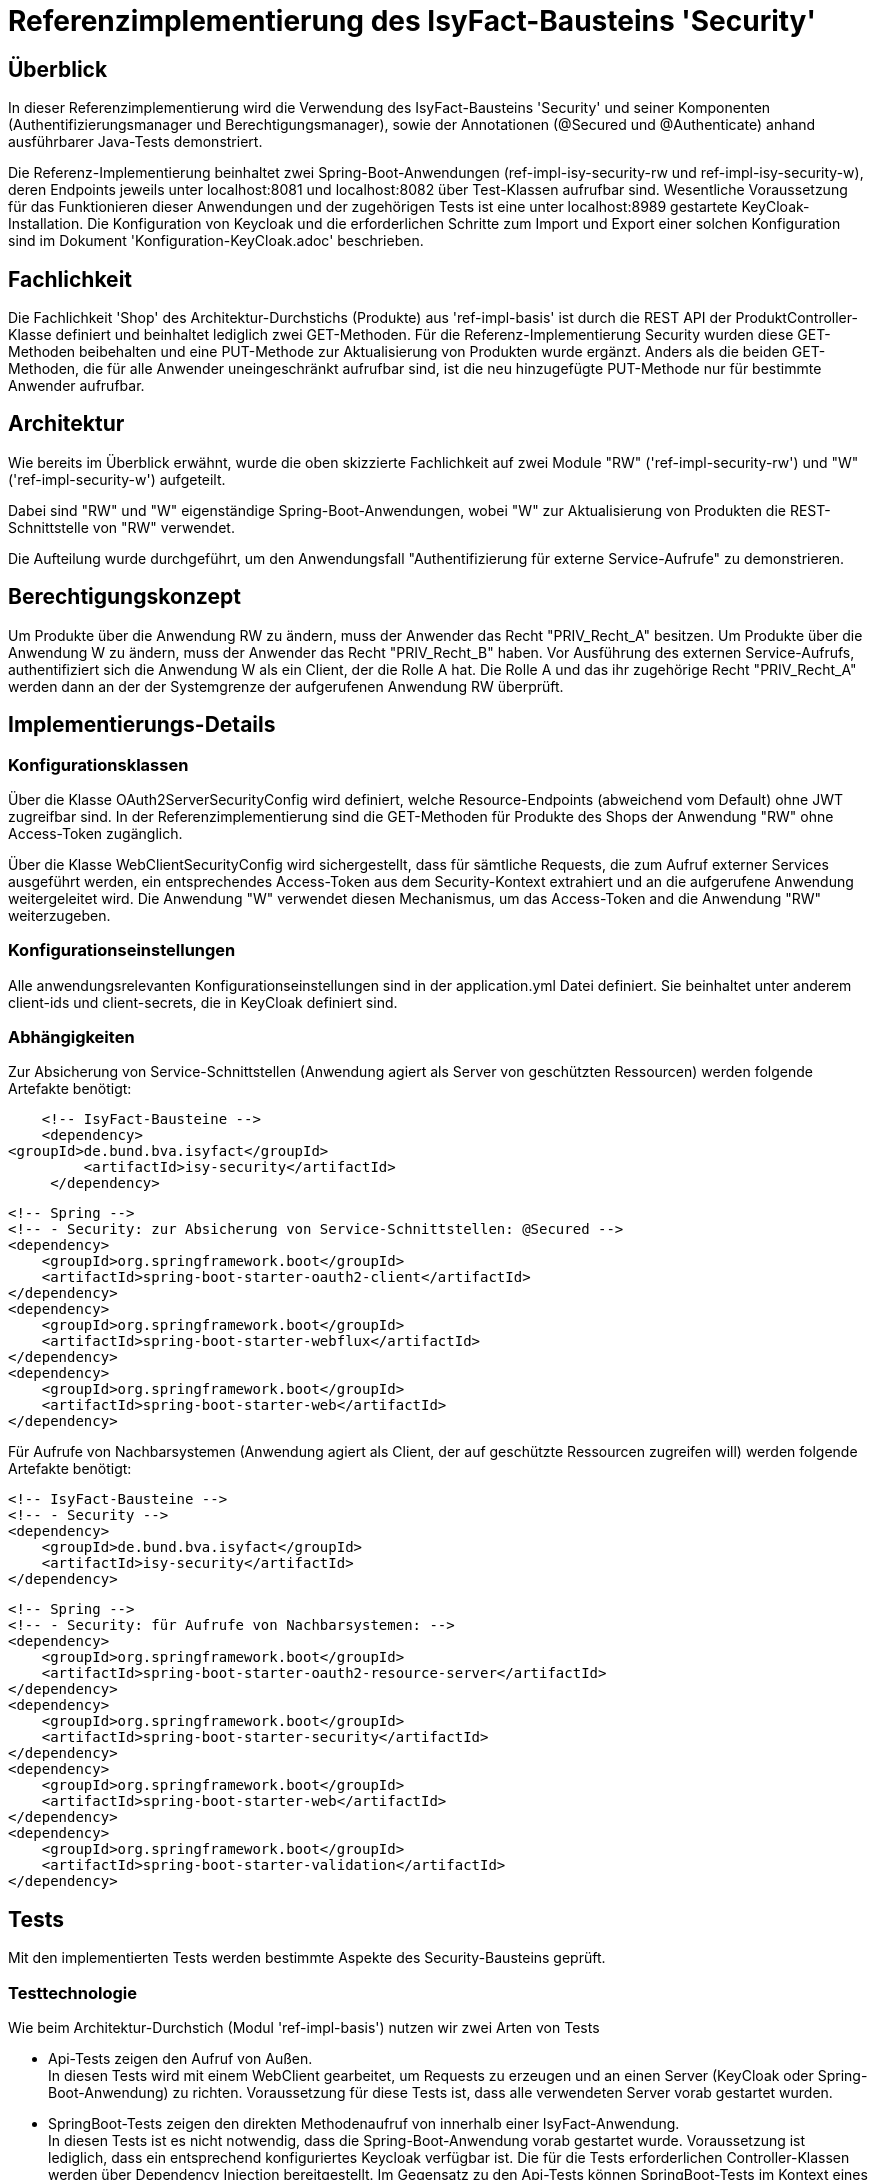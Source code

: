 = Referenzimplementierung des IsyFact-Bausteins 'Security'

== Überblick

In dieser Referenzimplementierung wird die Verwendung des IsyFact-Bausteins 'Security' und seiner Komponenten (Authentifizierungsmanager und Berechtigungsmanager), sowie der Annotationen (@Secured und @Authenticate) anhand ausführbarer Java-Tests demonstriert.

Die Referenz-Implementierung beinhaltet zwei Spring-Boot-Anwendungen (ref-impl-isy-security-rw und ref-impl-isy-security-w),
deren Endpoints jeweils unter localhost:8081 und localhost:8082 über Test-Klassen aufrufbar sind.
Wesentliche Voraussetzung für das Funktionieren dieser Anwendungen und der zugehörigen Tests ist eine unter localhost:8989 gestartete KeyCloak-Installation.
Die Konfiguration von Keycloak und die erforderlichen Schritte zum Import und Export einer solchen Konfiguration sind im Dokument 'Konfiguration-KeyCloak.adoc' beschrieben.

== Fachlichkeit

Die Fachlichkeit 'Shop' des Architektur-Durchstichs (Produkte) aus 'ref-impl-basis' ist durch die
REST API der ProduktController-Klasse definiert und beinhaltet lediglich zwei GET-Methoden.
Für die Referenz-Implementierung Security wurden diese GET-Methoden beibehalten
und eine PUT-Methode zur Aktualisierung von Produkten wurde ergänzt.
Anders als die beiden GET-Methoden, die für alle Anwender uneingeschränkt aufrufbar sind,
ist die neu hinzugefügte PUT-Methode nur für bestimmte Anwender aufrufbar.

== Architektur

Wie bereits im Überblick erwähnt, wurde die oben skizzierte Fachlichkeit
auf zwei Module "RW" ('ref-impl-security-rw') und "W" ('ref-impl-security-w') aufgeteilt.

Dabei sind "RW" und "W" eigenständige Spring-Boot-Anwendungen,
wobei "W" zur Aktualisierung von Produkten die REST-Schnittstelle von "RW" verwendet.

Die Aufteilung wurde durchgeführt,
um den Anwendungsfall "Authentifizierung für externe Service-Aufrufe" zu demonstrieren.

== Berechtigungskonzept
Um Produkte über die Anwendung RW zu ändern, muss der Anwender das Recht "PRIV_Recht_A" besitzen.
Um Produkte über die Anwendung W zu ändern, muss der Anwender das Recht "PRIV_Recht_B" haben.
Vor Ausführung des externen Service-Aufrufs, authentifiziert sich die Anwendung W als ein Client, der
die Rolle A hat. Die Rolle A und das ihr zugehörige Recht "PRIV_Recht_A" werden dann an der
der Systemgrenze der aufgerufenen Anwendung RW überprüft.

== Implementierungs-Details

=== Konfigurationsklassen
Über die Klasse OAuth2ServerSecurityConfig wird definiert,
welche Resource-Endpoints (abweichend vom Default) ohne JWT zugreifbar sind.
In der Referenzimplementierung sind die GET-Methoden für Produkte des Shops der Anwendung "RW" ohne Access-Token zugänglich.

Über die Klasse WebClientSecurityConfig wird sichergestellt,
dass für sämtliche Requests, die zum Aufruf externer Services ausgeführt werden,
ein entsprechendes Access-Token aus dem Security-Kontext extrahiert und an die aufgerufene Anwendung weitergeleitet wird.
Die Anwendung "W" verwendet diesen Mechanismus, um das Access-Token and die Anwendung "RW" weiterzugeben.

=== Konfigurationseinstellungen
Alle anwendungsrelevanten Konfigurationseinstellungen sind in der application.yml Datei definiert.
Sie beinhaltet unter anderem client-ids und client-secrets, die in KeyCloak definiert sind.

=== Abhängigkeiten
Zur Absicherung von Service-Schnittstellen (Anwendung agiert als Server von geschützten Ressourcen) werden folgende Artefakte benötigt:

       <!-- IsyFact-Bausteine -->
       <dependency>
			<groupId>de.bund.bva.isyfact</groupId>
            <artifactId>isy-security</artifactId>
        </dependency>

        <!-- Spring -->
        <!-- - Security: zur Absicherung von Service-Schnittstellen: @Secured -->
        <dependency>
            <groupId>org.springframework.boot</groupId>
            <artifactId>spring-boot-starter-oauth2-client</artifactId>
        </dependency>
        <dependency>
            <groupId>org.springframework.boot</groupId>
            <artifactId>spring-boot-starter-webflux</artifactId>
        </dependency>
        <dependency>
            <groupId>org.springframework.boot</groupId>
            <artifactId>spring-boot-starter-web</artifactId>
        </dependency>

Für Aufrufe von Nachbarsystemen (Anwendung agiert als Client, der auf geschützte Ressourcen zugreifen will) werden folgende Artefakte benötigt:

        <!-- IsyFact-Bausteine -->
        <!-- - Security -->
        <dependency>
            <groupId>de.bund.bva.isyfact</groupId>
            <artifactId>isy-security</artifactId>
        </dependency>

        <!-- Spring -->
        <!-- - Security: für Aufrufe von Nachbarsystemen: -->
        <dependency>
            <groupId>org.springframework.boot</groupId>
            <artifactId>spring-boot-starter-oauth2-resource-server</artifactId>
        </dependency>
        <dependency>
            <groupId>org.springframework.boot</groupId>
            <artifactId>spring-boot-starter-security</artifactId>
        </dependency>
        <dependency>
            <groupId>org.springframework.boot</groupId>
            <artifactId>spring-boot-starter-web</artifactId>
        </dependency>
        <dependency>
            <groupId>org.springframework.boot</groupId>
            <artifactId>spring-boot-starter-validation</artifactId>
        </dependency>



== Tests
Mit den implementierten Tests werden bestimmte Aspekte des Security-Bausteins geprüft.

=== Testtechnologie
Wie beim Architektur-Durchstich (Modul 'ref-impl-basis') nutzen wir zwei Arten von Tests

- Api-Tests zeigen den Aufruf von Außen. +
In diesen Tests wird mit einem WebClient gearbeitet,
um Requests zu erzeugen und an einen Server (KeyCloak oder Spring-Boot-Anwendung) zu richten.
Voraussetzung für diese Tests ist, dass alle verwendeten Server vorab gestartet wurden.

- SpringBoot-Tests zeigen den direkten Methodenaufruf von innerhalb einer IsyFact-Anwendung. +
In diesen Tests ist es nicht notwendig,
dass die Spring-Boot-Anwendung vorab gestartet wurde. Voraussetzung ist lediglich,
dass ein entsprechend konfiguriertes Keycloak verfügbar ist.
Die für die Tests erforderlichen Controller-Klassen werden über Dependency Injection bereitgestellt.
Im Gegensatz zu den Api-Tests können SpringBoot-Tests im Kontext eines Maven-Build-Prozesses
automatisiert ausgeführt werden.

=== Testgegenstände

==== Testgegenstand Security
Das Interface Security stellt die zentrale Schnittstelle bereit,
über die auf den Baustein zugegriffen wird.
Durch die Einbindung der dependency 'de.bund.bva.isyfact:isy-security' kann das Interface 'Security' direkt in die Klasse autowired und verwendet werden:

    @Autowired
    private Security security;

Die öffentlichen Methoden bieten Zugriff auf eine Liste von allen im System hinterlegten Rollen, den Berechtigungsmanager und den optionalen Authentifizierungsmanager.


==== Testgegenstand Authentifizierungsmanager
Der Authentifizierungsmanager bietet verschiedene Arten der programmatischen Authentifizierung:

- Als technischer user (Resource-Owner-Password-Credential Flow) +
-> IsyOAuth2Authentifizierungsmanager.authentifiziereSystem(...)

- Als client direkt (Client-Credential-Flow with auth-data as parameters) +
-> IsyOAuth2Authentifizierungsmanager#authentifiziereClient(...) +

Die Verwendung dieser Methoden wird im AuthenticationManagerTest demonstriert.

==== Testgegenstand Berechtigungsmanager
Der Berechtigungs-Manager bietet Methoden zum Lesen der Rollen, Rechte und Attribute des angemeldeten Anwenders und zur Prüfung, ob er ein bestimmtes Recht besitzt
oder nicht:
-> security.getBerechtigungsmanager().getRechte(...) +
-> security.getBerechtigungsmanager().hatRecht(...) +
-> security.getBerechtigungsmanager().pruefeRecht(...) +
-> security.getBerechtigungsmanager().getRollen(...) +
-> security.getBerechtigungsmanager().getTokenAttribute(...)

Die Verwendung dieser Methoden wird im BerechtigungsManagerTest demonstriert. +
Des Weiteren wird in ProduktVerwaltungImpl.findAllProduktBo - welches den use case 'Suche nach Produkten mit Produktname' umsetzt - demonstriert, wie durch Auslesen von Token-Attributen (hier: zusätzliches Anwenderattribut 'Abteilung') eine feingranulare Rechtesteuerung umgesetzt werden kann.

==== Testgegenstand @Secured
Mit der Spring-Security Annotation @Security werden die zu schützenden REST-Endpunkte annotiert.

In den Anwendungen "RW" und "W" ist dies die UPDATE-Methode der ProduktController-Klasse.

- In Anwendung "RW" wird das Recht "PRIV_Recht_A" als notwendig deklariert.
- In Anwendung "W" ist es das Recht "PRIV_Recht_B", das als notwendig deklariert ist.

Positiv-Tests und Negativ-Tests für die @Secured Annotation findet man in der Test-Klasse SecuredResourceTest

==== Testgegenstand @Authenticate
Mit der IsyFact Annotation @Authenticate kann sich ein Service einer Fachanwendung (Task / Batch)
als ein bestimmter Nutzer authentisieren. Implizit wird damit der Security-Kontext geändert.
Aus dem neuen Security-Kontext kann dann ein Token extrahiert, an einen aufzurufenden externen geschützten Service
weitergeleitet und dort geprüft werden.

- Im Modul W ist die updateProduktBo-Methode der ProduktVerwaltungImpl-Klasse mit einer solchen @Authenticate Annotation versehen:
- Der Aufruf der entsprechenden ProduktController Methode im Modul RW erfolgt in der
  Anwendungsfallklasse AwfProdukteAktualisieren.
  Der REST Request wird dort erzeugt.
  Anschließend wird dort das Ergebnis des REST Aufrufs auch wieder in Empfang genommen.
[source, java]
----
@Component
public class ProduktVerwaltungImpl implements ProduktVerwaltung {

    /**
     * updates the properties of the given product.
     * @param produktBo
     * @return updated produktBo
     */
    @Override
    @Authenticate("reg-client-a") // has "PRIV_Recht_A"
    public ProduktBo updateProduktBo(ProduktBo produktBo) throws ProduktNotFoundException {
        return awfProdukteAktualisieren.updateProduktBo(produktBo); // calls REST API of 'ref-impl-security-rw
    }
}
----

== Testklassen

Die Testklassen wurden implementiert

- weniger um die oben genannten Testgegenstände abzusichern.
  Die Absicherung der Funktionalitäten dieser Gegenstände ist bereits bei deren
  Entwicklung erfolgt.
- Sondern vielmehr um dem Entwickler deren Integration und deren Zusammenspiel
  vor Augen zu führen.
- Entsprechend stark liegt sowohl bei Spring-Boot-Tests als auch bei
  den API-Tests der Fokus auf Demonstration der Verwendung und Integration der Funktionalität der
  jeweiligen Komponente des Bausteins Security als Testgegenstand.
- Deshalb wurde auf Unit-Tests für sämtliche danach indirekt aufgerufenen
  Klassen verzichtet. Die Test-Coverage ist trotzdem hinreichend (weil
  die aufgerufenen Klassen alle tatsächlich aufgerufen und nicht gemocked werden).
  Unit-Tests des Bausteins Security und der darin enthaltenen Methoden findet sich im
  dazugehörigen Testbaustein 'isy-security-test'.

Im Folgenden geben wir einen kurzen Überblick über dIe implementierten Testklassen.
Für alle weiteren Details sollte man sich die Klassen selbst ansehen.

=== Spring Boot Tests im Modul RW
===== AuthenticationManagerTest

- testAuthenticateAsExplicitTechnUser -> authentifiziereSystem (user über confidential client als Parameter)
- testAuthenticateAsExplicitClient -> authentifiziereClient (Authentifizierungsdaten als Parameter)
- testAuthenticateAsRegisteredClient -> authentifiziere (Authentifizierungsdaten aus Konfigurationsdatei)
- testAuthenticateAsRegisteredTechnUser -> authentifiziere (Authentifizierungsdaten aus Konfigurationsdatei)

==== BerechtigungsManagerTest

- testCustomAuthorizationResourceWithoutAuthentication,
- testCustomAuthorizationResourceWithWrongAuthentication,
- testCustomAuthorizationResourceWithCorrectAuthentication -> getTokenAttribute (zusätzliches Anwenderattribut 'Abteilung')

==== PublicResourceTest
- testPublicResourceWithoutAuthentication,
- testPublicResourceWithAuthentication ->  öffentliche GET-Endpunkte erreichbar ohne und mit Access-Token

===== SecuredResourceTest
- testAccessingSecuredResourceWithoutAuthentication,
- testAccessingSecuredResourceWithWrongAuthentication,
- testAccessingSecuredResourceWithCorrectAuthentication -> gesicherter PUT-Endpunkt nur mit korrekter Autorisierung erreichbar.

=== API Tests im Modul RW
==== ProduktControllerApiTest
- testGetProduktBoByIdRequest
- testGetAllProduktBoRequest
- testPutProduktBoRequest

=== API Tests im Modul W
==== ProduktControllerApiTest
- testPutProduktBoRequest